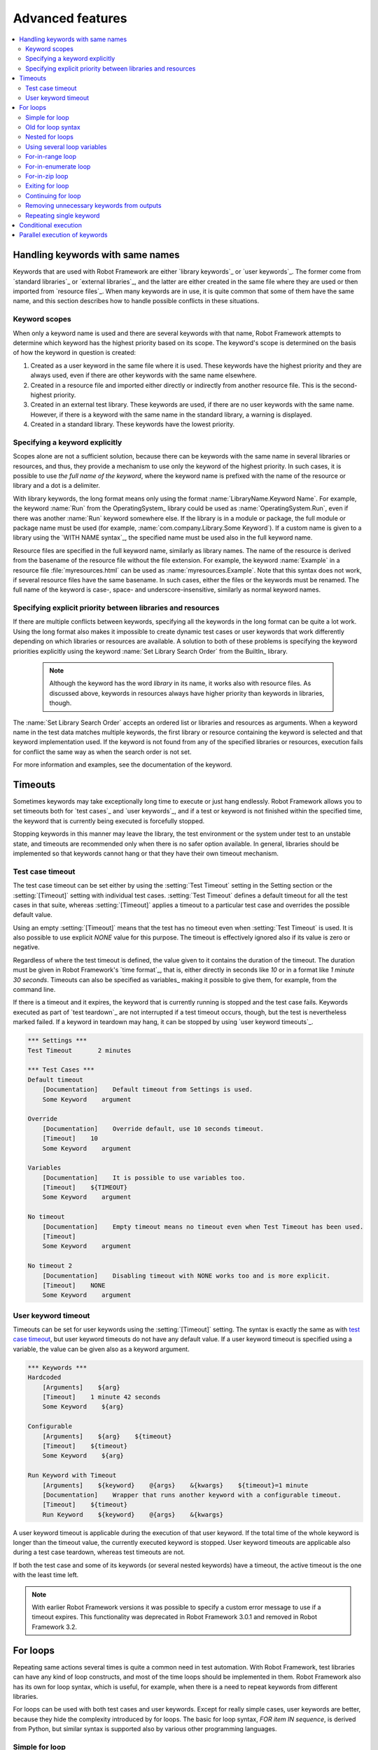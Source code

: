 Advanced features
=================

.. contents::
   :depth: 2
   :local:

Handling keywords with same names
---------------------------------

Keywords that are used with Robot Framework are either `library
keywords`_ or `user keywords`_. The former come from `standard
libraries`_ or `external libraries`_, and the latter are either
created in the same file where they are used or then imported from
`resource files`_. When many keywords are in use, it is quite common
that some of them have the same name, and this section describes how to
handle possible conflicts in these situations.

Keyword scopes
~~~~~~~~~~~~~~

When only a keyword name is used and there are several keywords with
that name, Robot Framework attempts to determine which keyword has the
highest priority based on its scope. The keyword's scope is determined
on the basis of how the keyword in question is created:

1. Created as a user keyword in the same file where it is used. These
   keywords have the highest priority and they are always used, even
   if there are other keywords with the same name elsewhere.

2. Created in a resource file and imported either directly or
   indirectly from another resource file. This is the second-highest
   priority.

3. Created in an external test library. These keywords are used, if
   there are no user keywords with the same name. However, if there is
   a keyword with the same name in the standard library, a warning is
   displayed.

4. Created in a standard library. These keywords have the lowest
   priority.

Specifying a keyword explicitly
~~~~~~~~~~~~~~~~~~~~~~~~~~~~~~~

Scopes alone are not a sufficient solution, because there can be
keywords with the same name in several libraries or resources, and
thus, they provide a mechanism to use only the keyword of the
highest priority. In such cases, it is possible to use *the full name
of the keyword*, where the keyword name is prefixed with the name of
the resource or library and a dot is a delimiter.

With library keywords, the long format means only using the format
:name:`LibraryName.Keyword Name`. For example, the keyword :name:`Run`
from the OperatingSystem_ library could be used as
:name:`OperatingSystem.Run`, even if there was another :name:`Run`
keyword somewhere else. If the library is in a module or package, the
full module or package name must be used (for example,
:name:`com.company.Library.Some Keyword`). If a custom name is given
to a library using the `WITH NAME syntax`_, the specified name must be
used also in the full keyword name.

Resource files are specified in the full keyword name, similarly as
library names. The name of the resource is derived from the basename
of the resource file without the file extension. For example, the
keyword :name:`Example` in a resource file :file:`myresources.html` can
be used as :name:`myresources.Example`. Note that this syntax does not
work, if several resource files have the same basename. In such
cases, either the files or the keywords must be renamed. The full name
of the keyword is case-, space- and underscore-insensitive, similarly
as normal keyword names.

Specifying explicit priority between libraries and resources
~~~~~~~~~~~~~~~~~~~~~~~~~~~~~~~~~~~~~~~~~~~~~~~~~~~~~~~~~~~~

If there are multiple conflicts between keywords, specifying all the keywords
in the long format can be quite a lot work. Using the long format also makes it
impossible to create dynamic test cases or user keywords that work differently
depending on which libraries or resources are available. A solution to both of
these problems is specifying the keyword priorities explicitly using the keyword
:name:`Set Library Search Order` from the BuiltIn_ library.

 .. note:: Although the keyword has the word *library* in its name, it works
           also with resource files. As discussed above, keywords in resources
           always have higher priority than keywords in libraries, though.

The :name:`Set Library Search Order` accepts an ordered list or libraries and
resources as arguments. When a keyword name in the test data matches multiple
keywords, the first library or resource containing the keyword is selected and
that keyword implementation used. If the keyword is not found from any of the
specified libraries or resources, execution fails for conflict the same way as
when the search order is not set.

For more information and examples, see the documentation of the keyword.

Timeouts
--------

Sometimes keywords may take exceptionally long time to execute or just hang
endlessly. Robot Framework allows you to set timeouts both for `test cases`_
and `user keywords`_, and if a test or keyword is not finished within the
specified time, the keyword that is currently being executed is forcefully
stopped.

Stopping keywords in this manner may leave the library, the test environment
or the system under test to an unstable state, and timeouts are recommended
only when there is no safer option available. In general, libraries should be
implemented so that keywords cannot hang or that they have their own timeout
mechanism.

Test case timeout
~~~~~~~~~~~~~~~~~

The test case timeout can be set either by using the :setting:`Test Timeout`
setting in the Setting section or the :setting:`[Timeout]` setting with
individual test cases. :setting:`Test Timeout` defines a default timeout
for all the test cases in that suite, whereas :setting:`[Timeout]` applies
a timeout to a particular test case and overrides the possible default value.

Using an empty :setting:`[Timeout]` means that the test has no timeout even
when :setting:`Test Timeout` is used. It is also possible to use explicit
`NONE` value for this purpose. The timeout is effectively ignored also if
its value is zero or negative.

Regardless of where the test timeout is defined, the value given to it
contains the duration of the timeout. The duration must be given in Robot
Framework's `time format`_, that is, either directly in seconds like `10`
or in a format like `1 minute 30 seconds`. Timeouts can also be specified
as variables_ making it possible to give them, for example, from the command
line.

If there is a timeout and it expires, the keyword that is currently running
is stopped and the test case fails. Keywords executed as part of `test
teardown`_ are not interrupted if a test timeout occurs, though, but the test
is nevertheless marked failed. If a keyword in teardown may hang, it can be
stopped by using `user keyword timeouts`_.

.. sourcecode:: robotframework

   *** Settings ***
   Test Timeout       2 minutes

   *** Test Cases ***
   Default timeout
       [Documentation]    Default timeout from Settings is used.
       Some Keyword    argument

   Override
       [Documentation]    Override default, use 10 seconds timeout.
       [Timeout]    10
       Some Keyword    argument

   Variables
       [Documentation]    It is possible to use variables too.
       [Timeout]    ${TIMEOUT}
       Some Keyword    argument

   No timeout
       [Documentation]    Empty timeout means no timeout even when Test Timeout has been used.
       [Timeout]
       Some Keyword    argument

   No timeout 2
       [Documentation]    Disabling timeout with NONE works too and is more explicit.
       [Timeout]    NONE
       Some Keyword    argument

User keyword timeout
~~~~~~~~~~~~~~~~~~~~

Timeouts can be set for user keywords using the :setting:`[Timeout]` setting.
The syntax is exactly the same as with `test case timeout`_, but user keyword
timeouts do not have any default value. If a user keyword timeout is specified
using a variable, the value can be given also as a keyword argument.

.. sourcecode:: robotframework

   *** Keywords ***
   Hardcoded
       [Arguments]    ${arg}
       [Timeout]    1 minute 42 seconds
       Some Keyword    ${arg}

   Configurable
       [Arguments]    ${arg}    ${timeout}
       [Timeout]    ${timeout}
       Some Keyword    ${arg}

   Run Keyword with Timeout
       [Arguments]    ${keyword}    @{args}    &{kwargs}    ${timeout}=1 minute
       [Documentation]    Wrapper that runs another keyword with a configurable timeout.
       [Timeout]    ${timeout}
       Run Keyword    ${keyword}    @{args}    &{kwargs}

A user keyword timeout is applicable during the execution of that user
keyword. If the total time of the whole keyword is longer than the
timeout value, the currently executed keyword is stopped. User keyword
timeouts are applicable also during a test case teardown, whereas test
timeouts are not.

If both the test case and some of its keywords (or several nested
keywords) have a timeout, the active timeout is the one with the least
time left.

.. note:: With earlier Robot Framework versions it was possible to specify
          a custom error message to use if a timeout expires. This
          functionality was deprecated in Robot Framework 3.0.1 and removed
          in Robot Framework 3.2.

.. _for loop:

For loops
---------

Repeating same actions several times is quite a common need in test
automation. With Robot Framework, test libraries can have any kind of
loop constructs, and most of the time loops should be implemented in
them. Robot Framework also has its own for loop syntax, which is
useful, for example, when there is a need to repeat keywords from
different libraries.

For loops can be used with both test cases and user keywords. Except for
really simple cases, user keywords are better, because they hide the
complexity introduced by for loops. The basic for loop syntax,
`FOR item IN sequence`, is derived from Python, but similar
syntax is supported also by various other programming languages.

Simple for loop
~~~~~~~~~~~~~~~

In a normal for loop, one variable is assigned based on a list of values,
one value per iteration. The syntax starts with `FOR` (case-sensitive) as
a marker, then the loop variable, then a mandatory `IN` (case-sensitive) as
a separator, and finally the values to iterate. These values can contain
variables_, including `list variables`_.

The keywords used in the for loop are on the following rows and the loop
ends with `END` (case-sensitive) on its own row. Keywords inside the loop
do not need to be indented, but that is highly recommended to make the syntax
easier to read.

.. sourcecode:: robotframework

   *** Test Cases ***
   Example
       FOR    ${animal}    IN    cat    dog
           Log    ${animal}
           Log    2nd keyword
       END
       Log    Outside loop

   Second Example
       FOR    ${var}    IN    one    two    ${3}    four    ${five}
       ...    kuusi    7    eight    nine    ${last}
           Log    ${var}
       END

The for loop in :name:`Example` above is executed twice, so that first
the loop variable `${animal}` has the value `cat` and then
`dog`. The loop consists of two :name:`Log` keywords. In the
second example, loop values are `split into two rows`__ and the
loop is run altogether ten times.

It is often convenient to use for loops with `list variables`_. This is
illustrated by the example below, where `@{ELEMENTS}` contains
an arbitrarily long list of elements and keyword :name:`Start Element` is
used with all of them one by one.

.. sourcecode:: robotframework

   *** Test Cases ***
   Example
       FOR    ${element}    IN    @{ELEMENTS}
           Start Element    ${element}
       END

__ `Dividing test data to several rows`_

Old for loop syntax
~~~~~~~~~~~~~~~~~~~

For loop syntax was enhanced in various ways in Robot Framework 3.1.
The most noticeable change was that loops nowadays end with the explicit
`END` marker and keywords inside the loop do not need to be indented.
In the `space separated plain text format`_ indentation required
`escaping with a backslash`__ which resulted in quite ugly syntax:

.. sourcecode:: robotframework

   *** Test Cases ***
   Example
       :FOR    ${animal}    IN    cat    dog
       \    Log    ${animal}
       \    Log    2nd keyword
       Log    Outside loop

Another change, also visible in the example above, was that the for loop
marker used to be `:FOR` when nowadays just `FOR` is enough. Related to that,
the `:FOR` marker and also the `IN` separator were case-insensitive but
nowadays both `FOR` and `IN` are case-sensitive.

Old for loop syntax still worked in Robot Framework 3.1 and only using `IN`
case-insensitively caused a deprecation warning. In Robot Framework 3.2
`IN` is case-sensitive and using `:FOR` instead of `FOR`, not closing loops
with `END`, and escaping keywords inside loops with :codesc:`\\` were all
deprecated. Users are advised to switch to the new syntax as soon as possible.

When using the `pipe separated format`_, escaping with :codesc:`\\` has not
been needed:

.. sourcecode:: robotframework

   | *** Test Cases ***
   | Example
   | | :FOR | ${animal}    | IN          | cat | dog |
   | |      | Log          | ${animal}   |
   | |      | Log          | 2nd keyword |
   | | Log  | Outside loop |

The above syntax still works with Robot Framework 3.1, but it will not work
anymore in Robot Framework 3.2. The recommended solution is closing the loop
with an explicit `END`, but if old Robot Framework versions need to be
supported then escaping with :codesc:`\\` is needed.

.. sourcecode:: robotframework

   | *** Test Cases ***
   | Recommended solution, compatible with RF 3.1 and newer
   | | FOR  | ${animal}    | IN          | cat | dog |
   | |      | Log          | ${animal}   |
   | |      | Log          | 2nd keyword |
   | | END  |              |
   | | Log  | Outside loop |
   |
   | Compatible with RF 3.0.x, causes deprecation warning with RF 3.2.x
   | | :FOR | ${animal}    | IN          | cat | dog |
   | | \    | Log          | ${animal}   |
   | | \    | Log          | 2nd keyword |
   | | Log  | Outside loop |

__ Escaping_

Nested for loops
~~~~~~~~~~~~~~~~

Having nested for loops is not supported directly, but it is possible to use
a user keyword inside a for loop and have another for loop there.

.. sourcecode:: robotframework

   *** Keywords ***
   Handle Table
       [Arguments]    @{table}
       FOR    ${row}    IN    @{table}
           Handle Row    @{row}
       END

   Handle Row
       [Arguments]    @{row}
       FOR    ${cell}    IN    @{row}
           Handle Cell    ${cell}
       END

Using several loop variables
~~~~~~~~~~~~~~~~~~~~~~~~~~~~

It is also possible to use several loop variables. The syntax is the
same as with the normal for loop, but all loop variables are listed in
the cells between `FOR` and `IN`. There can be any number of loop
variables, but the number of values must be evenly dividable by the number of
variables.

If there are lot of values to iterate, it is often convenient to organize
them below the loop variables, as in the first loop of the example below:

.. sourcecode:: robotframework

   *** Test Cases ***
   Three loop variables
       FOR    ${index}    ${english}    ${finnish}    IN
       ...     1           cat           kissa
       ...     2           dog           koira
       ...     3           horse         hevonen
           Add to dictionary    ${english}    ${finnish}    ${index}
       END
       FOR    ${name}    ${id}    IN    @{EMPLOYERS}
           Create    ${name}    ${id}
       END

For-in-range loop
~~~~~~~~~~~~~~~~~

Earlier for loops always iterated over a sequence, and this is also the most
common use case. Sometimes it is still convenient to have a for loop
that is executed a certain number of times, and Robot Framework has a
special `FOR index IN RANGE limit` syntax for this purpose. This
syntax is derived from the similar Python idiom using the `built-in
range() function`__.

__ http://docs.python.org/library/functions.html#func-range

Similarly as other for loops, the for-in-range loop starts with
`FOR` and the loop variable is in the next cell. In this format
there can be only one loop variable and it contains the current loop
index. The next cell must contain `IN RANGE` (case-sensitive) and
the subsequent cells loop limits.

In the simplest case, only the upper limit of the loop is
specified. In this case, loop indexes start from zero and increase by one
until, but excluding, the limit. It is also possible to give both the
start and end limits. Then indexes start from the start limit, but
increase similarly as in the simple case. Finally, it is possible to give
also the step value that specifies the increment to use. If the step
is negative, it is used as decrement.

It is possible to use simple arithmetic such as addition and subtraction
with the range limits. This is especially useful when the limits are
specified with variables. Start, end and step are typically given as
integers, but using float values is possible as well.

.. sourcecode:: robotframework

   *** Test Cases ***
   Only upper limit
       [Documentation]    Loops over values from 0 to 9
       FOR    ${index}    IN RANGE    10
           Log    ${index}
       END

   Start and end
       [Documentation]    Loops over values from 1 to 10
       FOR    ${index}    IN RANGE    1    11
           Log    ${index}
       END

   Also step given
       [Documentation]    Loops over values 5, 15, and 25
       FOR    ${index}    IN RANGE    5    26    10
           Log    ${index}
       END

   Negative step
       [Documentation]    Loops over values 13, 3, and -7
       FOR    ${index}    IN RANGE    13    -13    -10
           Log    ${index}
       END

   Arithmetic
       [Documentation]    Arithmetic with variable
       FOR    ${index}    IN RANGE    ${var} + 1
           Log    ${index}
       END

   Float parameters
       [Documentation]    Loops over values 3.14, 4.34, and 5.54
       FOR    ${index}    IN RANGE    3.14    6.09    1.2
           Log    ${index}
       END

For-in-enumerate loop
~~~~~~~~~~~~~~~~~~~~~

Sometimes it is useful to loop over a list and also keep track of your location
inside the list. Robot Framework has a special
`FOR index ... IN ENUMERATE ...` syntax for this situation.
This syntax is derived from the `Python built-in enumerate() function`__.

__ http://docs.python.org/library/functions.html#enumerate

For-in-enumerate loops work just like regular for loops, except the cell
after its loop variables must say `IN ENUMERATE` (case-sensitive),
and they must have an additional index variable before any other loop-variables.
That index variable has a value of `0` for the first iteration, `1` for the
second, etc.

For example, the following two test cases do the same thing:

.. sourcecode:: robotframework

   *** Variables ***
   @{LIST}         a    b    c

   *** Test Cases ***
   Manage index manually
       ${index} =    Set Variable    -1
       FOR    ${item}    IN    @{LIST}
           ${index} =    Evaluate    ${index} + 1
           My Keyword    ${index}    ${item}
       END

   For-in-enumerate
       FOR    ${index}    ${item}    IN ENUMERATE    @{LIST}
           My Keyword    ${index}    ${item}
       END

Just like with regular for loops, you can loop over multiple values per loop
iteration as long as the number of values in your list is evenly divisible by
the number of loop-variables (excluding the first, index variable).

.. sourcecode:: robotframework

   *** Test Case ***
   For-in-enumerate with two values per iteration
       FOR    ${index}    ${en}    ${fi}    IN ENUMERATE
       ...    cat      kissa
       ...    dog      koira
       ...    horse    hevonen
           Log    "${en}" in English is "${fi}" in Finnish (index: ${index})
       END

If you only use one loop variable with for-in-enumerate loops, that variable
will become a Python tuple containing the index and the iterated value:

.. sourcecode:: robotframework

   *** Test Case ***
   For-in-enumerate with one loop variable
       FOR    ${x}    IN ENUMERATE    @{LIST}
           Length Should Be    ${x}    2
           Log    Index is ${x}[0] and item is ${x}[1].
       END

.. note:: Using for-in-enumerate loops with only one loop variable is a new
          feature in Robot Framework 3.2.

For-in-zip loop
~~~~~~~~~~~~~~~

Some tests build up several related lists, then loop over them together.
Robot Framework has a shortcut for this case: `FOR ... IN ZIP ...`, which
is derived from the `Python built-in zip() function`__.

__ http://docs.python.org/library/functions.html#zip

This may be easiest to show with an example:

.. sourcecode:: robotframework

   *** Variables ***
   @{NUMBERS}       ${1}    ${2}    ${5}
   @{NAMES}         one     two     five

   *** Test Cases ***
   Iterate over two lists manually
       ${length}=    Get Length    ${NUMBERS}
       FOR    ${index}    IN RANGE    ${length}
           Log Many    ${NUMBERS}[${index}]    ${NAMES}[${index}]
       END

   For-in-zip
       FOR    ${number}    ${name}    IN ZIP    ${NUMBERS}    ${NAMES}
           Log Many    ${number}    ${name}
       END

Similarly as for-in-range and for-in-enumerate loops, for-in-zip loops require
the cell after the loop variables to read `IN ZIP` (case-sensitive).
Values used with for-in-zip loops must be lists or list-like objects. Looping
will stop when the shortest list is exhausted.

Lists to iterate over must always be given either as `scalar variables`_ like
`${items}` or as `list variables`_ like `@{lists}` that yield the actual
iterated lists. The former approach is more common and it was already
demonstrated above. The latter approach works like this:

.. sourcecode:: robotframework

   *** Variables ***
   @{NUMBERS}       ${1}    ${2}    ${5}
   @{NAMES}         one     two     five
   @{LISTS}         ${NUMBERS}    ${NAMES}

   *** Test Cases ***
   For-in-zip
       FOR    ${number}    ${name}    IN ZIP    @{LISTS}
           Log Many    ${number}    ${name}
       END

The number of lists to iterate over is not limited, but it must match
the number of loop variables. Alternatively there can be just one loop
variable that then becomes a Python tuple getting items from all lists.

.. sourcecode:: robotframework

   *** Variables ***
   @{ABC}           a    b    c
   @{XYZ}           x    y    z
   @{NUM}           1    2    3    4    5

   *** Test Cases ***
   For-in-zip with multiple lists
       FOR    ${a}    ${x}    ${n}    IN ZIP    ${ABC}    ${XYZ}    ${NUM}
           Log Many    ${a}    ${x}    ${n}
       END

   For-in-zip with one variable
       FOR    ${items}    IN ZIP    ${ABC}    ${XYZ}    ${NUM}
           Length Should Be    ${items}    3
           Log Many    ${items}[0]    ${items}[1]    ${items}[2]
       END

.. note:: Getting lists to iterate over from list variables and using
          just one loop variable are new features in Robot Framework 3.2.

Exiting for loop
~~~~~~~~~~~~~~~~

Normally for loops are executed until all the loop values have been iterated
or a keyword used inside the loop fails. If there is a need to exit the loop
earlier, BuiltIn_ keywords :name:`Exit For Loop` and :name:`Exit For Loop If`
can be used to accomplish that. They works similarly as `break`
statement in Python, Java, and many other programming languages.

:name:`Exit For Loop` and :name:`Exit For Loop If` keywords can be used
directly inside a for loop or in a keyword that the loop uses. In both cases
test execution continues after the loop. It is an error to use these keywords
outside a for loop.

.. sourcecode:: robotframework

   *** Test Cases ***
   Exit Example
       ${text} =    Set Variable    ${EMPTY}
       FOR    ${var}    IN    one    two
           Run Keyword If    '${var}' == 'two'    Exit For Loop
           ${text} =    Set Variable    ${text}${var}
       END
       Should Be Equal    ${text}    one

In the above example it would be possible to use :name:`Exit For Loop If`
instead of using :name:`Exit For Loop` with :name:`Run Keyword If`.
For more information about these keywords, including more usage examples,
see their documentation in the BuiltIn_ library.

Continuing for loop
~~~~~~~~~~~~~~~~~~~

In addition to exiting a for loop prematurely, it is also possible to
continue to the next iteration of the loop before all keywords have been
executed. This can be done using BuiltIn_ keywords :name:`Continue For Loop`
and :name:`Continue For Loop If`, that work like `continue` statement
in many programming languages.

:name:`Continue For Loop` and :name:`Continue For Loop If` keywords can be used
directly inside a for loop or in a keyword that the loop uses. In both cases
rest of the keywords in that iteration are skipped and execution continues
from the next iteration. If these keywords are used on the last iteration,
execution continues after the loop. It is an error to use these keywords
outside a for loop.

.. sourcecode:: robotframework

   *** Test Cases ***
   Continue Example
       ${text} =    Set Variable    ${EMPTY}
       FOR    ${var}    IN    one    two    three
           Continue For Loop If    '${var}' == 'two'
           ${text} =    Set Variable    ${text}${var}
       END
       Should Be Equal    ${text}    onethree

For more information about these keywords, including usage examples, see their
documentation in the BuiltIn_ library.

Removing unnecessary keywords from outputs
~~~~~~~~~~~~~~~~~~~~~~~~~~~~~~~~~~~~~~~~~~

For loops with multiple iterations often create lots of output and
considerably increase the size of the generated output_ and log_ files.
It is possible to `remove unnecessary keywords`__ from the outputs using
:option:`--RemoveKeywords FOR` command line option.

__ `Removing and flattening keywords`_

Repeating single keyword
~~~~~~~~~~~~~~~~~~~~~~~~

For loops can be excessive in situations where there is only a need to
repeat a single keyword. In these cases it is often easier to use
BuiltIn_ keyword :name:`Repeat Keyword`. This keyword takes a
keyword and how many times to repeat it as arguments. The times to
repeat the keyword can have an optional postfix `times` or `x`
to make the syntax easier to read.

.. sourcecode:: robotframework

   *** Test Cases ***
   Example
       Repeat Keyword    5    Some Keyword    arg1    arg2
       Repeat Keyword    42 times    My Keyword
       Repeat Keyword    ${var}    Another Keyword    argument

Conditional execution
---------------------

In general, it is not recommended to have conditional logic in test
cases, or even in user keywords, because it can make them hard to
understand and maintain. Instead, this kind of logic should be in test
libraries, where it can be implemented using natural programming
language constructs. However, some conditional logic can be useful at
times, and even though Robot Framework does not have an actual if/else
construct, there are several ways to get the same effect.

- The name of the keyword used as a setup or a teardown of both `test
  cases`__ and `test suites`__ can be specified using a
  variable. This facilitates changing them, for example, from
  the command line.

- The BuiltIn_ keyword :name:`Run Keyword` takes a keyword to actually
  execute as an argument, and it can thus be a variable. The value of
  the variable can, for example, be got dynamically from an earlier
  keyword or given from the command line.

- The BuiltIn_ keywords :name:`Run Keyword If` and :name:`Run Keyword
  Unless` execute a named keyword only if a certain expression is
  true or false, respectively. They are ideally suited to creating
  simple if/else constructs. For an example, see the documentation of
  the former.

- Another BuiltIn_ keyword, :name:`Set Variable If`, can be used to set
  variables dynamically based on a given expression.

- There are several BuiltIn_ keywords that allow executing a named
  keyword only if a test case or test suite has failed or passed.

__ `Test setup and teardown`_
__ `Suite setup and teardown`_


Parallel execution of keywords
------------------------------

When parallel execution is needed, it must be implemented in test library
level so that the library executes the code on background. Typically this
means that the library needs a keyword like :name:`Start Something` that
starts the execution and returns immediately, and another keyword like
:name:`Get Results From Something` that waits until the result is available
and returns it. See OperatingSystem_ library keywords :name:`Start Process`
and :name:`Read Process Output` for an example.
